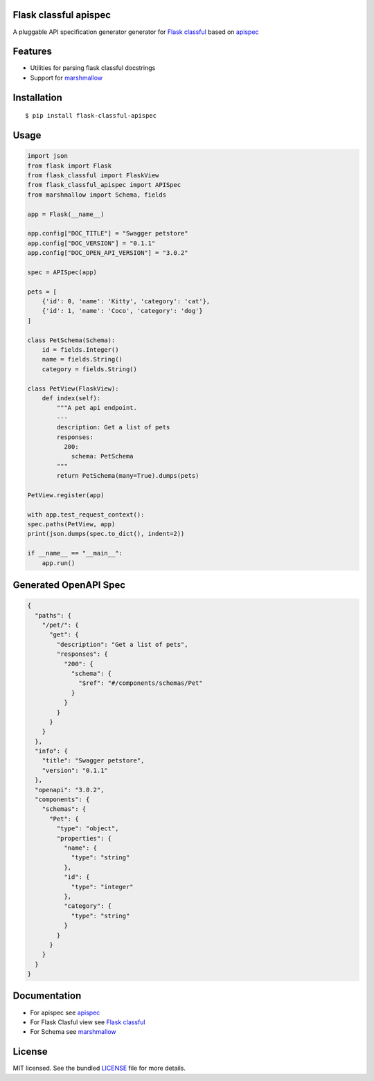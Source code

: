 Flask classful apispec
======================

A pluggable API specification generator generator for `Flask classful <https://flask-classful.teracy.org/>`_ based on `apispec <https://apispec.readthedocs.io/en/latest/>`_

Features
========
- Utilities for parsing flask classful docstrings
- Support for `marshmallow <https://marshmallow.readthedocs.io/>`_

Installation
============

::

    $ pip install flask-classful-apispec

Usage
===================

.. code-block:: python

    import json
    from flask import Flask
    from flask_classful import FlaskView
    from flask_classful_apispec import APISpec
    from marshmallow import Schema, fields

    app = Flask(__name__)

    app.config["DOC_TITLE"] = "Swagger petstore"
    app.config["DOC_VERSION"] = "0.1.1"
    app.config["DOC_OPEN_API_VERSION"] = "3.0.2"

    spec = APISpec(app)

    pets = [
        {'id': 0, 'name': 'Kitty', 'category': 'cat'},
        {'id': 1, 'name': 'Coco', 'category': 'dog'}
    ]

    class PetSchema(Schema):
        id = fields.Integer()
        name = fields.String()
        category = fields.String()

    class PetView(FlaskView):
        def index(self):
            """A pet api endpoint.
            ---
            description: Get a list of pets
            responses:
              200:
                schema: PetSchema
            """
            return PetSchema(many=True).dumps(pets)

    PetView.register(app)

    with app.test_request_context():
    spec.paths(PetView, app)
    print(json.dumps(spec.to_dict(), indent=2))

    if __name__ == "__main__":
        app.run()

Generated OpenAPI Spec
======
.. code-block:: pyhton

    {
      "paths": {
        "/pet/": {
          "get": {
            "description": "Get a list of pets",
            "responses": {
              "200": {
                "schema": {
                  "$ref": "#/components/schemas/Pet"
                }
              }
            }
          }
        }
      },
      "info": {
        "title": "Swagger petstore",
        "version": "0.1.1"
      },
      "openapi": "3.0.2",
      "components": {
        "schemas": {
          "Pet": {
            "type": "object",
            "properties": {
              "name": {
                "type": "string"
              },
              "id": {
                "type": "integer"
              },
              "category": {
                "type": "string"
              }
            }
          }
        }
      }
    }

Documentation
=============
- For apispec see  `apispec <https://apispec.readthedocs.io/en/latest/>`_
- For Flask Clasful view see  `Flask classful <https://flask-classful.teracy.org/>`_
- For Schema see `marshmallow <https://marshmallow.readthedocs.io/>`_

License
=======

MIT licensed. See the bundled `LICENSE <https://github.com/dev-rijan/flask-classful-apispec/blob/master/LICENSE>`_ file for more details.

